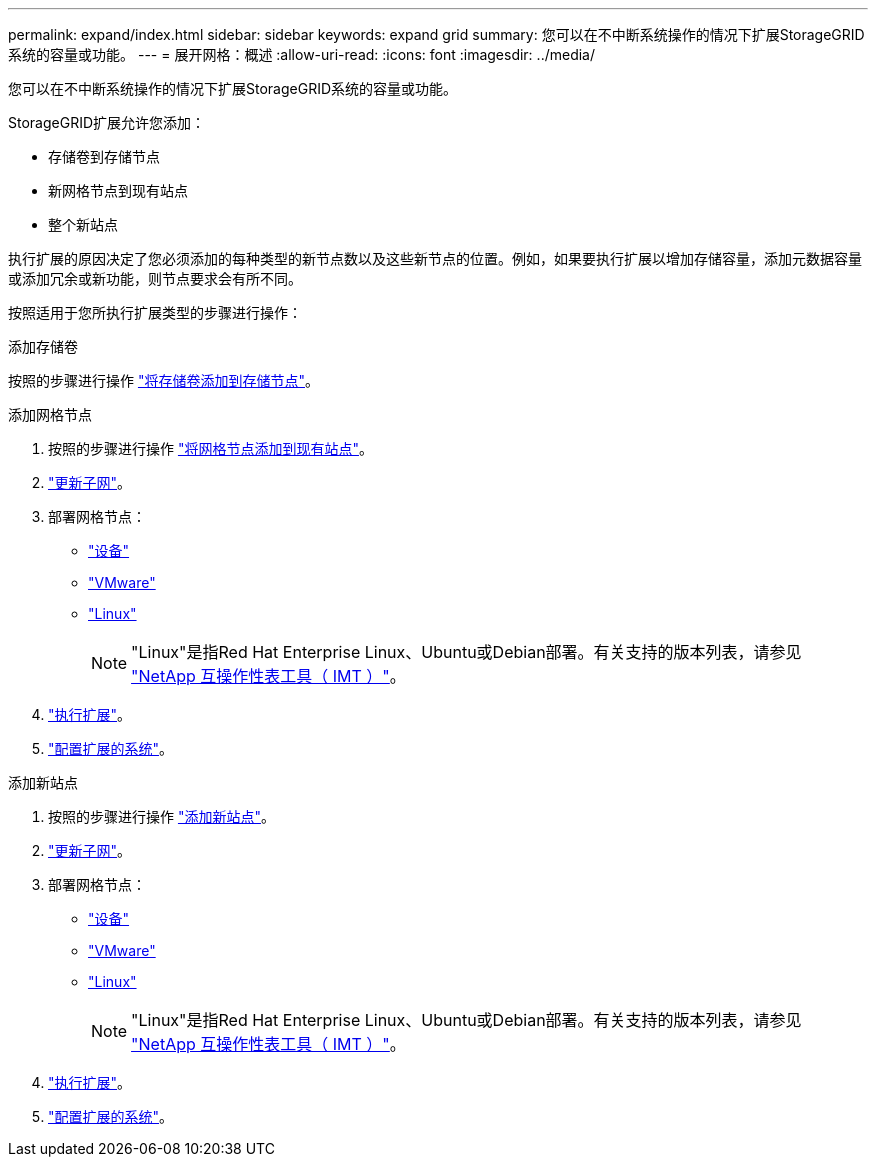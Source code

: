 ---
permalink: expand/index.html 
sidebar: sidebar 
keywords: expand grid 
summary: 您可以在不中断系统操作的情况下扩展StorageGRID系统的容量或功能。 
---
= 展开网格：概述
:allow-uri-read: 
:icons: font
:imagesdir: ../media/


[role="lead"]
您可以在不中断系统操作的情况下扩展StorageGRID系统的容量或功能。

StorageGRID扩展允许您添加：

* 存储卷到存储节点
* 新网格节点到现有站点
* 整个新站点


执行扩展的原因决定了您必须添加的每种类型的新节点数以及这些新节点的位置。例如，如果要执行扩展以增加存储容量，添加元数据容量或添加冗余或新功能，则节点要求会有所不同。

按照适用于您所执行扩展类型的步骤进行操作：

[role="tabbed-block"]
====
.添加存储卷
--
按照的步骤进行操作 link:adding-storage-volumes-to-storage-nodes.html["将存储卷添加到存储节点"]。

--
.添加网格节点
--
. 按照的步骤进行操作 link:adding-grid-nodes-to-existing-site-or-adding-new-site.html["将网格节点添加到现有站点"]。
. link:updating-subnets-for-grid-network.html["更新子网"]。
. 部署网格节点：
+
** link:deploying-new-grid-nodes.html#appliances-deploying-storage-gateway-or-non-primary-admin-nodes["设备"]
** link:deploying-new-grid-nodes.html#vmware-deploy-grid-nodes["VMware"]
** link:deploying-new-grid-nodes.html#linux-deploy-grid-nodes["Linux"]
+

NOTE: "Linux"是指Red Hat Enterprise Linux、Ubuntu或Debian部署。有关支持的版本列表，请参见 https://imt.netapp.com/matrix/#welcome["NetApp 互操作性表工具（ IMT ）"^]。



. link:performing-expansion.html["执行扩展"]。
. link:configuring-expanded-storagegrid-system.html["配置扩展的系统"]。


--
.添加新站点
--
. 按照的步骤进行操作 link:adding-grid-nodes-to-existing-site-or-adding-new-site.html["添加新站点"]。
. link:updating-subnets-for-grid-network.html["更新子网"]。
. 部署网格节点：
+
** link:deploying-new-grid-nodes.html#appliances-deploying-storage-gateway-or-non-primary-admin-nodes["设备"]
** link:deploying-new-grid-nodes.html#vmware-deploy-grid-nodes["VMware"]
** link:deploying-new-grid-nodes.html#linux-deploy-grid-nodes["Linux"]
+

NOTE: "Linux"是指Red Hat Enterprise Linux、Ubuntu或Debian部署。有关支持的版本列表，请参见 https://imt.netapp.com/matrix/#welcome["NetApp 互操作性表工具（ IMT ）"^]。



. link:performing-expansion.html["执行扩展"]。
. link:configuring-expanded-storagegrid-system.html["配置扩展的系统"]。


--
====